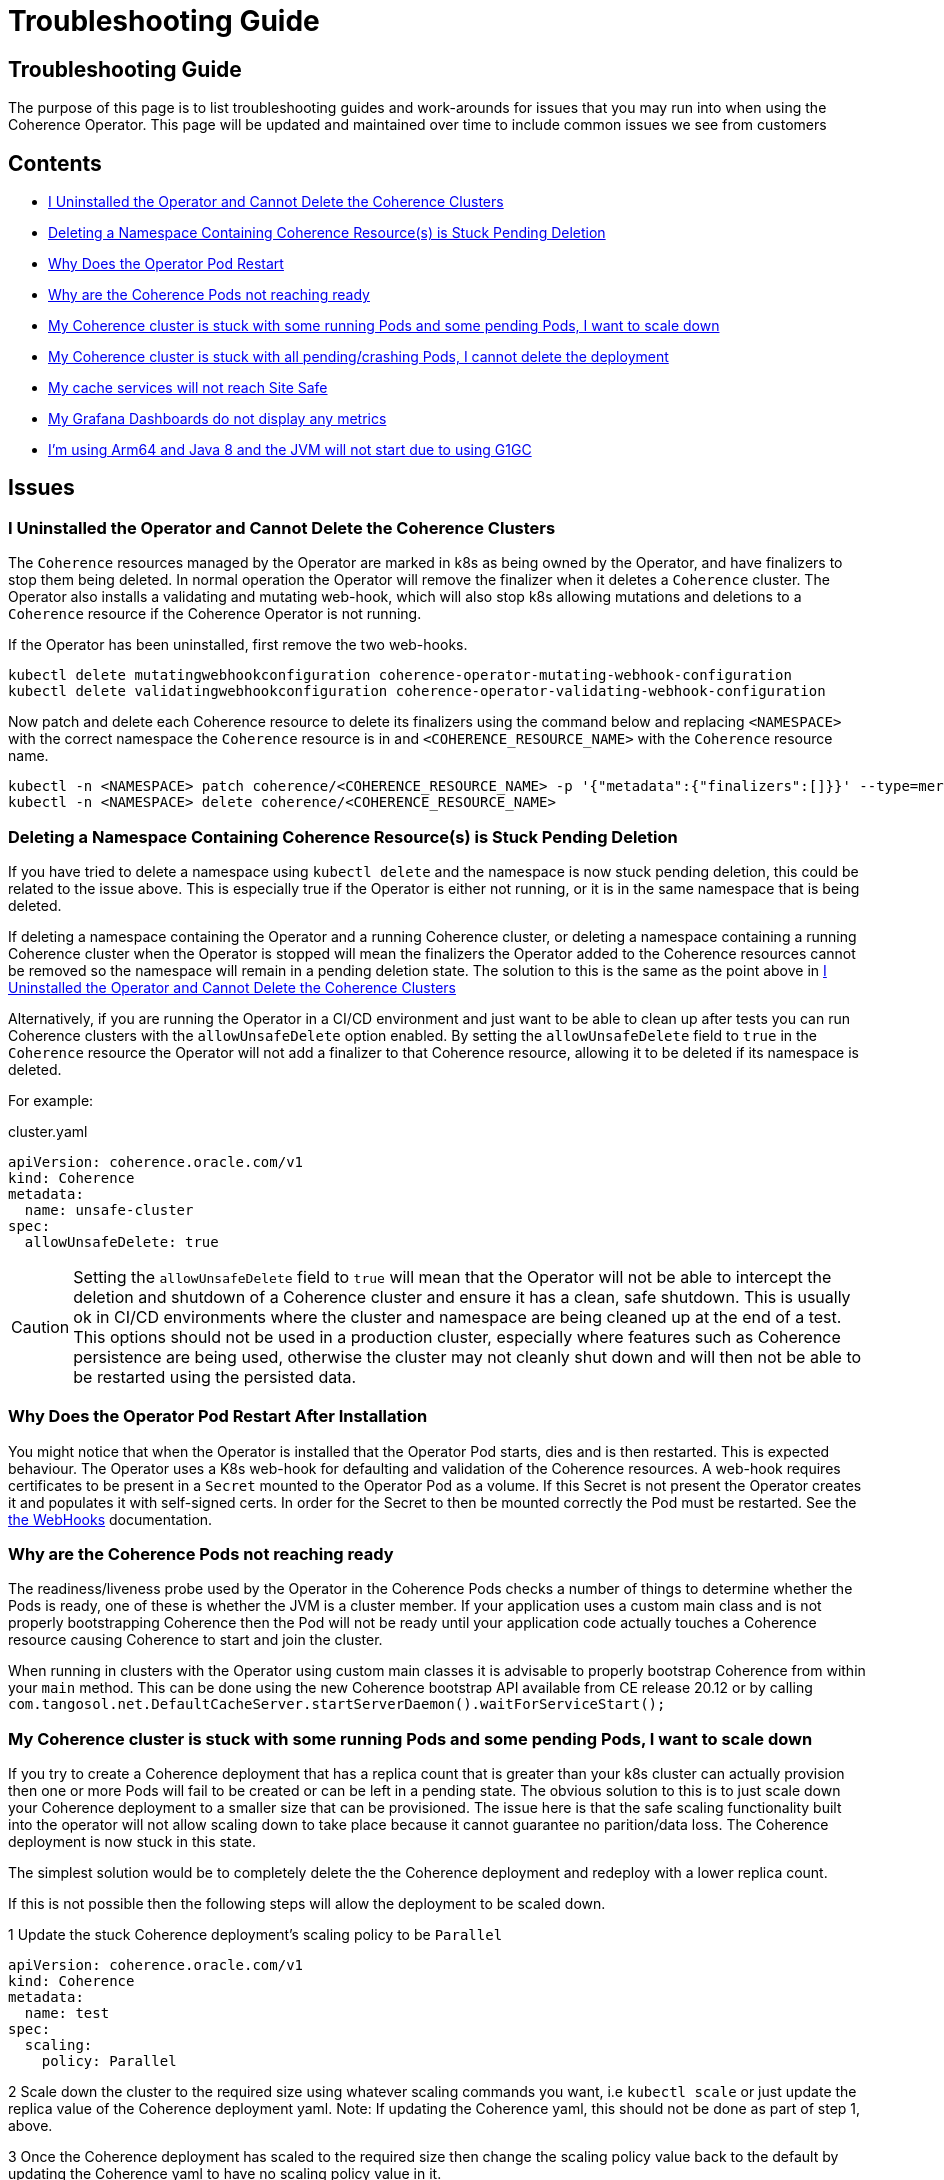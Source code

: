 ///////////////////////////////////////////////////////////////////////////////

    Copyright (c) 2021, 2023, Oracle and/or its affiliates.
    Licensed under the Universal Permissive License v 1.0 as shown at
    http://oss.oracle.com/licenses/upl.

///////////////////////////////////////////////////////////////////////////////

= Troubleshooting Guide

== Troubleshooting Guide

The purpose of this page is to list troubleshooting guides and work-arounds for issues that you may run into when using the Coherence Operator.
This page will be updated and maintained over time to include common issues we see from customers

== Contents

* <<no-operator,I Uninstalled the Operator and Cannot Delete the Coherence Clusters>>

* <<ns-delete,Deleting a Namespace Containing Coherence Resource(s) is Stuck Pending Deletion>>

* <<#restart,Why Does the Operator Pod Restart>>

* <<#ready,Why are the Coherence Pods not reaching ready>>

* <<#stuck-pending,My Coherence cluster is stuck with some running Pods and some pending Pods, I want to scale down>>

* <<#stuck-delete,My Coherence cluster is stuck with all pending/crashing Pods, I cannot delete the deployment>>

* <<#site-safe,My cache services will not reach Site Safe>>

* <<dashboards,My Grafana Dashboards do not display any metrics>>

* <<arm-java8, I'm using Arm64 and Java 8 and the JVM will not start due to using G1GC>>

== Issues

[#no-operator]
=== I Uninstalled the Operator and Cannot Delete the Coherence Clusters

The `Coherence` resources managed by the Operator are marked in k8s as being owned by the Operator, and have finalizers to stop them being deleted. In normal operation the Operator will remove the finalizer when it deletes a `Coherence` cluster. The Operator also installs a validating and mutating web-hook, which will also stop k8s allowing mutations and deletions to a `Coherence` resource if the Coherence Operator is not running.

If the Operator has been uninstalled, first remove the two web-hooks.

[source,bash]
----
kubectl delete mutatingwebhookconfiguration coherence-operator-mutating-webhook-configuration
kubectl delete validatingwebhookconfiguration coherence-operator-validating-webhook-configuration
----

Now patch and delete each Coherence resource to delete its finalizers using the command below and replacing `<NAMESPACE>` with the correct namespace the `Coherence` resource is in and `<COHERENCE_RESOURCE_NAME>` with the
`Coherence` resource name.

[source,bash]
----
kubectl -n <NAMESPACE> patch coherence/<COHERENCE_RESOURCE_NAME> -p '{"metadata":{"finalizers":[]}}' --type=merge
kubectl -n <NAMESPACE> delete coherence/<COHERENCE_RESOURCE_NAME>
----

[#ns-delete]
=== Deleting a Namespace Containing Coherence Resource(s) is Stuck Pending Deletion

If you have tried to delete a namespace using `kubectl delete` and the namespace is now stuck pending deletion, this
could be related to the issue above. This is especially true if the Operator is either not running, or it is in the
same namespace that is being deleted.

If deleting a namespace containing the Operator and a running Coherence cluster, or deleting a namespace containing
a running Coherence cluster when the Operator is stopped will mean the finalizers the Operator added to the Coherence
resources cannot be removed so the namespace will remain in a pending deletion state. The solution to this is the same
as the point above in <<no-operator,I Uninstalled the Operator and Cannot Delete the Coherence Clusters>>

Alternatively, if you are running the Operator in a CI/CD environment and just want to be able to clean up after
tests you can run Coherence clusters with the `allowUnsafeDelete` option enabled.
By setting the `allowUnsafeDelete` field to `true` in the `Coherence` resource the Operator will not add a finalizer
to that Coherence resource, allowing it to be deleted if its namespace is deleted.

For example:

[source,yaml]
.cluster.yaml
----
apiVersion: coherence.oracle.com/v1
kind: Coherence
metadata:
  name: unsafe-cluster
spec:
  allowUnsafeDelete: true
----

[CAUTION]
====
Setting the `allowUnsafeDelete` field to `true` will mean that the Operator will not be able to intercept the deletion
and shutdown of a Coherence cluster and ensure it has a clean, safe shutdown. This is usually ok in CI/CD environments
where the cluster and namespace are being cleaned up at the end of a test. This options should not be used in
a production cluster, especially where features such as Coherence persistence are being used, otherwise the cluster may
not cleanly shut down and will then not be able to be restarted using the persisted data.
====

[#restart]
=== Why Does the Operator Pod Restart After Installation

You might notice that when the Operator is installed that the Operator Pod starts, dies and is then restarted.
This is expected behaviour. The Operator uses a K8s web-hook for defaulting and validation of the Coherence resources.
A web-hook requires certificates to be present in a `Secret` mounted to the Operator Pod as a volume.
If this Secret is not present the Operator creates it and populates it with self-signed certs.
In order for the Secret to then be mounted correctly the Pod must be restarted.
See the <<docs/webhooks/01_introduction.adoc,the WebHooks>> documentation.

[#ready]
=== Why are the Coherence Pods not reaching ready
The readiness/liveness probe used by the Operator in the Coherence Pods checks a number of things to determine whether the Pods is ready, one of these is whether the JVM is a cluster member.
If your application uses a custom main class and is not properly bootstrapping Coherence then the Pod will not be ready until your application code actually touches a Coherence resource causing Coherence to start and join the cluster.

When running in clusters with the Operator using custom main classes it is advisable to properly bootstrap Coherence
from within your `main` method. This can be done using the new Coherence bootstrap API available from CE release 20.12
or by calling `com.tangosol.net.DefaultCacheServer.startServerDaemon().waitForServiceStart();`

[#stuck-pending]
=== My Coherence cluster is stuck with some running Pods and some pending Pods, I want to scale down

If you try to create a Coherence deployment that has a replica count that is greater than your k8s cluster can actually
provision then one or more Pods will fail to be created or can be left in a pending state.
The obvious solution to this is to just scale down your Coherence deployment to a smaller size that can be provisioned.
The issue here is that the safe scaling functionality built into the operator will not allow scaling down to take place
because it cannot guarantee no parition/data loss. The Coherence deployment is now stuck in this state.

The simplest solution would be to completely delete the the Coherence deployment and redeploy with a lower replica count.

If this is not possible then the following steps will allow the deployment to be scaled down.

1 Update the stuck Coherence deployment's scaling policy to be `Parallel`
[source,yaml]
----
apiVersion: coherence.oracle.com/v1
kind: Coherence
metadata:
  name: test
spec:
  scaling:
    policy: Parallel
----

2 Scale down the cluster to the required size using whatever scaling commands you want, i.e `kubectl scale`
or just update the replica value of the Coherence deployment yaml. Note: If updating the Coherence yaml, this
should not be done as part of step 1, above.

3 Once the Coherence deployment has scaled to the required size then change the scaling policy value back to the
default by updating the Coherence yaml to have no scaling policy value in it.

WARNING: When using this work around to scale down a stuck deployment that contains data it is important that
only the missing or pending Pods are removed. For example if a Coherence deployment is deployed with a replica count
of 100 and 90 Pods are ready, but the other 10 are either missing or stuck pending then the replica value used in
step 2 above must be 90. Because the scaling policy has been set to `Parallel` the operator will not check any
Status HA values before scaling down Pods, so removing "ready" Pods that contain data will almost certainly result
in data loss. To safely scale down lower, then first follow the three steps above then after changing the scaling policy
back to the default further scaling down can be done as normal.

[#stuck-delete]
=== My Coherence cluster is stuck with all pending/crashing Pods, I cannot delete the deployment

A Coherence deployment can become stuck where none of the Pods can start, for example the image used is incorrect
and all Pods are stuck in ImagePullBackoff. It can then become impossible to delete the broken deployment.
This is because the Operator has installed a finalizer but this finalizer cannot execute.

For example, suppose we have deployed a Coherence deployment named `my-cluster` into namespace `coherence-test`.

First try to delete the deployment as normal:
[source,console]
----
kubectl -n coherence-test delete coherence/my-cluster
----

If this command hangs, then press `ctrl-c` to exit and then run the following patch command.

[source,console]
----
kubectl -n coherence-test patch coherence/my-cluster -p '{"metadata":{"finalizers":[]}}' --type=merge
----
This will remove the Operator's finalizer from the Coherence deployment.

At this point the `my-cluster` Coherence deployment might already have been removed,
if not try the delete command again.


[#site-safe]
=== My cache services will not reach Site-Safe

Coherence distributes data in a cluster to achieve the highest status HA value that it can, the best being site-safe.
This is done using the various values configured for the site, rack, machine, and member names.
The Coherence Operator configures these values for the Pods in a Coherence deployment.
By default, the values for the site and rack names are taken from standard k8s labels applied to the Nodes in the k8s cluster.
If the Nodes in the cluster do not have these labels set then the site and rack names will be unset and Coherence
will not be able to reach rack or site safe.

There are a few possible solutions to this, see the explanation in the
documentation explaining <<docs/coherence/021_member_identity.adoc,Member Identity>>

[#dashboards]
=== My Grafana Dashboards do not display any metrics

If you have imported the Grafana dashboards provided by the Operator into Grafana, but they are not displaying any metric
values, it may be that you have imported the wrong format dashboards. The Operator has multiple sets of dashboards,
one for the default Coherence metric name format, one for Microprofile metric name format, and one for
https://micrometer.io[Micrometer] metric name format.

The simplest way to find out which version corresponds to your Coherence cluster
is to query the metrics endpoint with something like `curl`.
If the metric names are in the format `vendor:coherence_cluster_size`, i.e. prefixed with `vendor:` then this is
the default Coherence format.
If metric names are in the format `vendor_Coherence_Cluster_Size`, i.e. prefixed with `vendor_` then this is
Microprofile format.
If the metric name has no `vendor` prefix then it is using Micrometer metrics.

See: the <<docs/metrics/030_importing.adoc,Importing Grafana Dashboards>> documentation.

[#arm-java8]
=== I'm using Arm64 and Java 8 and the JVM will not start due to using G1GC
If running Kubernetes on ARM processors and using Coherence images built on Java 8 for ARM,
note that the G1 garbage collector in that version of Java on ARM is marked as experimental.

By default, the Operator configures the Coherence JVM to use G1.
This will cause errors on Arm64 Java 8 JMS unless the JVM option `-XX:+UnlockExperimentalVMOptions` is
added in the Coherence resource spec (see <<docs/jvm/030_jvm_args.adoc,Adding Arbitrary JVM Arguments>>).
Alternatively specify a different garbage collector, ideally on a version of Java this old, use CMS
(see <<docs/jvm/040_gc.adoc,Garbage Collector Settings>>).
